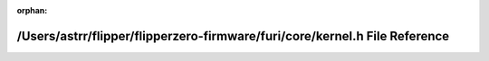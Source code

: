 .. meta::95e979f3e48964f1e57c8c6ca13d9caf2a017dbb57eb2eb067896d796d01bf67a4e12f102689568bc3e484ef8be06177aae4bbb8247091bdd2ca00157fd180d7

:orphan:

.. title:: Flipper Zero Firmware: /Users/astrr/flipper/flipperzero-firmware/furi/core/kernel.h File Reference

/Users/astrr/flipper/flipperzero-firmware/furi/core/kernel.h File Reference
===========================================================================

.. container:: doxygen-content

   
   .. raw:: html
     :file: kernel_8h.html

